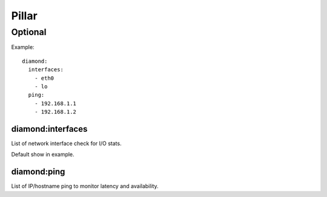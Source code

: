 Pillar
======

Optional
--------

Example::

  diamond:
    interfaces:
      - eth0
      - lo
    ping:
      - 192.168.1.1
      - 192.168.1.2

diamond:interfaces
~~~~~~~~~~~~~~~~~~

List of network interface check for I/O stats.

Default show in example.

diamond:ping
~~~~~~~~~~~~

List of IP/hostname ping to monitor latency and availability.
